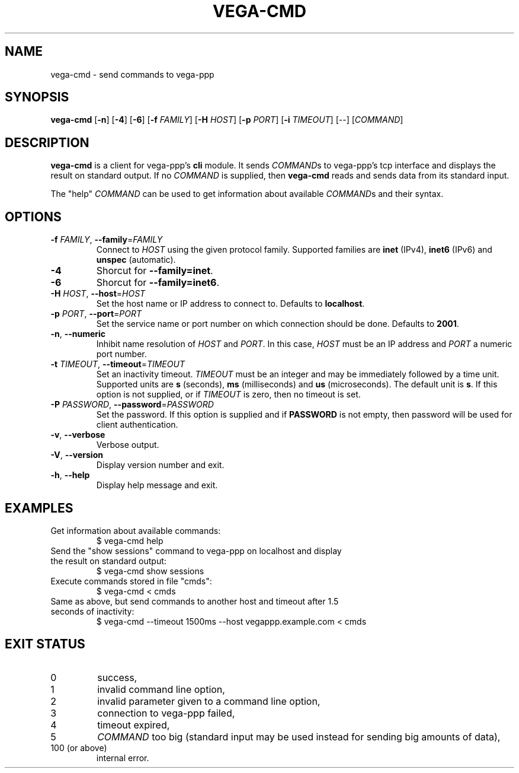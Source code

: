 .TH VEGA-CMD 1 "January 2013"
.SH NAME
vega-cmd \- send commands to vega-ppp
.SH SYNOPSIS
.B vega-cmd
.RB [ -n "] [" -4 "] [" -6 "] [" -f " \fIFAMILY\fR] [" -H " \fIHOST\fR]"
.RB [ -p " \fIPORT\fR] [" -i " \fITIMEOUT\fR]"
.RI "[--] [" COMMAND "]"
.SH DESCRIPTION
.BR vega-cmd " is a client for vega-ppp's " cli " module. It sends"
.IR COMMAND "s to vega-ppp's tcp interface and displays the result on"
.RI "standard output. If no " COMMAND " is supplied, then"
.BR vega-cmd " reads and sends data from its standard input."
.P
The "help"
.IR COMMAND " can be used to get information about available " COMMAND "s and "
their syntax.
.SH OPTIONS
.TP
.BR \-f " \fIFAMILY\fR, " \-\-family "=\fIFAMILY\fR"
.RI "Connect to " HOST " using the given protocol family. Supported families"
.RB "are " inet " (IPv4), " inet6 " (IPv6) and " unspec " (automatic)."
.TP
.B \-4
.RB "Shorcut for " "--family=inet" .
.TP
.B \-6
.RB "Shorcut for " "--family=inet6" .
.TP
.BR \-H " \fIHOST\fR, " \-\-host "=\fIHOST\fR"
.RB "Set the host name or IP address to connect to. Defaults to " localhost .
.TP
.BR \-p " \fIPORT\fR, " \-\-port "=\fIPORT\fR"
Set the service name or port number on which connection should be done.
.RB "Defaults to " 2001 .
.TP
.BR \-n ", " \-\-numeric
.RI "Inhibit name resolution of " HOST " and " PORT ". In this case,"
.IR HOST " must be an IP address and " PORT " a numeric port number."
.TP
.BR \-t " \fITIMEOUT\fR, " \-\-timeout "=\fITIMEOUT\fR"
.RB "Set an inactivity timeout."
.IR TIMEOUT " must be an integer and may be immediately followed by a time"
.RB "unit. Supported units are " s " (seconds), " ms " (milliseconds) and " us
.RB "(microseconds). The default unit is " s "."
.RI "If this option is not supplied, or if " TIMEOUT " is zero, then no"
timeout is set.
.TP
.BR \-P " \fIPASSWORD\fR, " \-\-password "=\fIPASSWORD\fR"
.RB "Set the password."
.RB "If this option is supplied and if " PASSWORD " is not empty, then"
.RB "password will be used for client authentication."
.TP
.BR \-v ", " \-\-verbose
Verbose output.
.TP
.BR \-V ", " \-\-version
Display version number and exit.
.TP
.BR \-h ", " \-\-help
Display help message and exit.
.SH EXAMPLES
.TP
Get information about available commands:
$ vega-cmd help
.TP
Send the "show sessions" command to vega-ppp on localhost and display \
the result on standard output:
$ vega-cmd show sessions
.TP
Execute commands stored in file "cmds":
$ vega-cmd < cmds
.TP
Same as above, but send commands to another host and timeout after \
1.5 seconds of inactivity:
$ vega-cmd --timeout 1500ms --host vegappp.example.com < cmds
.SH EXIT STATUS
.TP
0
success,
.TP
1
invalid command line option,
.TP
2
invalid parameter given to a command line option,
.TP
3
connection to vega-ppp failed,
.TP
4
timeout expired,
.TP
5
\fICOMMAND\fR too big (standard input may be used instead \
for sending big amounts of data),
.TP
100 (or above)
internal error.
